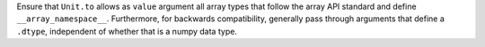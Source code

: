 Ensure that ``Unit.to`` allows as ``value`` argument all array types that
follow the array API standard and define ``__array_namespace__``. Furthermore,
for backwards compatibility, generally pass through arguments that define a
``.dtype``, independent of whether that is a numpy data type.
